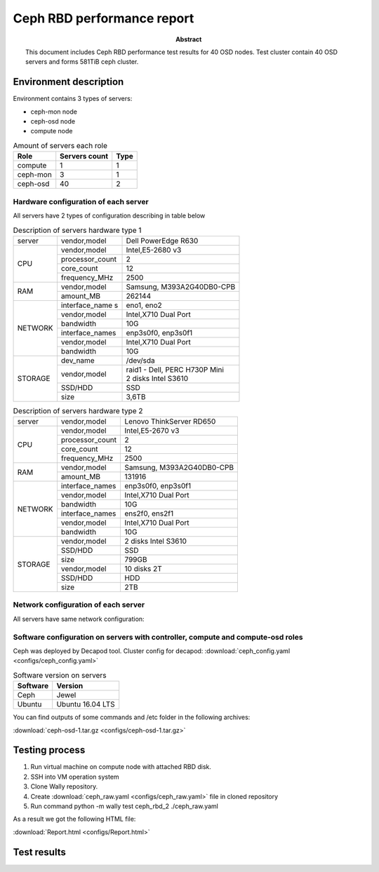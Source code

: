 
.. _ceph_rbd_performance_results_50_osd:

***************************
Ceph RBD performance report
***************************

:Abstract:

  This document includes Ceph RBD performance test results for 40 OSD nodes.
  Test cluster contain 40 OSD servers and forms 581TiB ceph cluster.

Environment description
=======================

Environment contains 3 types of servers:

- ceph-mon node
- ceph-osd node
- compute node

.. table:: Amount of servers each role

   +------------+--------------+------+
   |Role        |Servers count |Type  |
   +============+==============+======+
   |compute     |1             |1     |
   +------------+--------------+------+
   |ceph-mon    |3             |1     |
   +------------+--------------+------+
   |ceph-osd    |40            |2     |
   +------------+--------------+------+

Hardware configuration of each server
-------------------------------------

All servers have 2 types of configuration describing in table below

.. table:: Description of servers hardware type 1

   +-------+----------------+---------------------------------+
   |server |vendor,model    |Dell PowerEdge R630              |
   +-------+----------------+---------------------------------+
   |CPU    |vendor,model    |Intel,E5-2680 v3                 |
   |       +----------------+---------------------------------+
   |       |processor_count |2                                |
   |       +----------------+---------------------------------+
   |       |core_count      |12                               |
   |       +----------------+---------------------------------+
   |       |frequency_MHz   |2500                             |
   +-------+----------------+---------------------------------+
   |RAM    |vendor,model    |Samsung, M393A2G40DB0-CPB        |
   |       +----------------+---------------------------------+
   |       |amount_MB       |262144                           |
   +-------+----------------+---------------------------------+
   |NETWORK|interface_name s|eno1, eno2                       |
   |       +----------------+---------------------------------+
   |       |vendor,model    |Intel,X710 Dual Port             |
   |       +----------------+---------------------------------+
   |       |bandwidth       |10G                              |
   |       +----------------+---------------------------------+
   |       |interface_names |enp3s0f0, enp3s0f1               |
   |       +----------------+---------------------------------+
   |       |vendor,model    |Intel,X710 Dual Port             |
   |       +----------------+---------------------------------+
   |       |bandwidth       |10G                              |
   +-------+----------------+---------------------------------+
   |STORAGE|dev_name        |/dev/sda                         |
   |       +----------------+---------------------------------+
   |       |vendor,model    | | raid1 - Dell, PERC H730P Mini |
   |       |                | | 2 disks Intel S3610           |
   |       +----------------+---------------------------------+
   |       |SSD/HDD         |SSD                              |
   |       +----------------+---------------------------------+
   |       |size            | 3,6TB                           |
   +-------+----------------+---------------------------------+

.. table:: Description of servers hardware type 2

   +-------+----------------+-------------------------------+
   |server |vendor,model    |Lenovo ThinkServer RD650       |
   +-------+----------------+-------------------------------+
   |CPU    |vendor,model    |Intel,E5-2670 v3               |
   |       +----------------+-------------------------------+
   |       |processor_count |2                              |
   |       +----------------+-------------------------------+
   |       |core_count      |12                             |
   |       +----------------+-------------------------------+
   |       |frequency_MHz   |2500                           |
   +-------+----------------+-------------------------------+
   |RAM    |vendor,model    |Samsung, M393A2G40DB0-CPB      |
   |       +----------------+-------------------------------+
   |       |amount_MB       |131916                         |
   +-------+----------------+-------------------------------+
   |NETWORK|interface_names |enp3s0f0, enp3s0f1             |
   |       +----------------+-------------------------------+
   |       |vendor,model    |Intel,X710 Dual Port           |
   |       +----------------+-------------------------------+
   |       |bandwidth       |10G                            |
   |       +----------------+-------------------------------+
   |       |interface_names |ens2f0,  ens2f1                |
   |       +----------------+-------------------------------+
   |       |vendor,model    |Intel,X710 Dual Port           |
   |       +----------------+-------------------------------+
   |       |bandwidth       |10G                            |
   +-------+----------------+-------------------------------+
   |STORAGE|vendor,model    |2 disks Intel S3610            |
   |       +----------------+-------------------------------+
   |       |SSD/HDD         |SSD                            |
   |       +----------------+-------------------------------+
   |       |size            |799GB                          |
   |       +----------------+-------------------------------+
   |       |vendor,model    |10 disks 2T                    |
   |       +----------------+-------------------------------+
   |       |SSD/HDD         |HDD                            |
   |       +----------------+-------------------------------+
   |       |size            |2TB                            |
   +-------+----------------+-------------------------------+

Network configuration of each server
------------------------------------

All servers have same network configuration:

.. image:: configs/Network_Scheme.png
   :alt: Network Scheme of the environment

Software configuration on servers with controller, compute and compute-osd roles
--------------------------------------------------------------------------------

Ceph was deployed by Decapod tool. Cluster config for decapod:
:download:`ceph_config.yaml <configs/ceph_config.yaml>`

.. table:: Software version on servers

   +------------+-------------------+
   |Software    |Version            |
   +============+===================+
   |Ceph        |Jewel              |
   +------------+-------------------+
   |Ubuntu      |Ubuntu 16.04 LTS   |
   +------------+-------------------+

You can find outputs of some commands and /etc folder in the following archives:

| :download:`ceph-osd-1.tar.gz <configs/ceph-osd-1.tar.gz>`

Testing process
===============

1. Run virtual machine on compute node with attached RBD disk.
2. SSH into VM operation system
3. Clone Wally repository.
4. Create :download:`ceph_raw.yaml <configs/ceph_raw.yaml>` file in cloned
   repository
5. Run command python -m wally test ceph_rbd_2 ./ceph_raw.yaml

As a result we got the following HTML file:

:download:`Report.html <configs/Report.html>`

Test results
============

.. image:: configs/result-1.png

.. image:: configs/result-2.png

.. image:: configs/result-3.png

.. image:: configs/result-4.png

